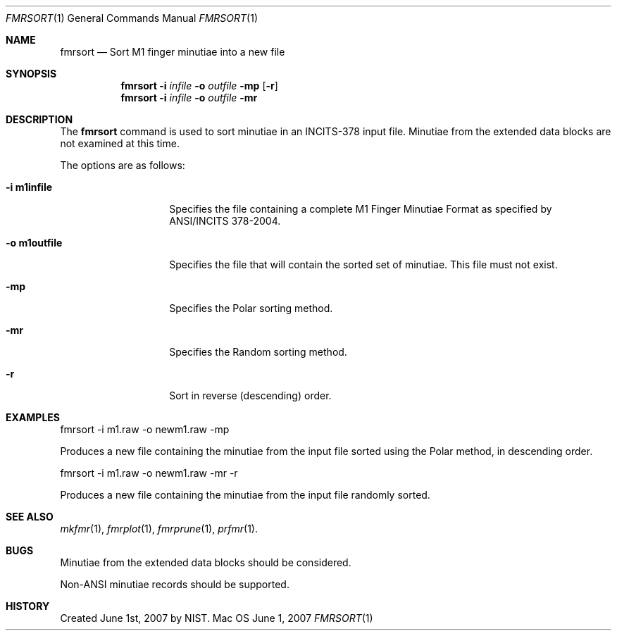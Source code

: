 .\""
.Dd June 1, 2007
.Dt FMRSORT 1  
.Os Mac OS X       
.Sh NAME
.Nm fmrsort
.Nd Sort M1 finger minutiae into a new file
.Sh SYNOPSIS
.Nm
.Fl i
.Ar infile
.Fl o
.Ar outfile
.Fl mp
.Op Fl r
.Nm
.Fl i
.Ar infile
.Fl o
.Ar outfile
.Fl mr
.Pp
.Sh DESCRIPTION
The
.Nm
command is used to sort minutiae in an INCITS-378 input file.
Minutiae from the extended data blocks are not examined at this time.
.Pp
The options are as follows:
.Bl -tag -width "-o m1outfile"
.It Fl i\ \&m1infile
Specifies the file containing a complete M1 Finger Minutiae Format as specified
by ANSI/INCITS 378-2004.
.It Fl o\ \&m1outfile
Specifies the file that will contain the sorted set of minutiae. This file must
not exist.
.It Fl mp
Specifies the Polar sorting method.
.It Fl mr
Specifies the Random sorting method.
.It Fl r
Sort in reverse (descending) order.
.El
.Sh EXAMPLES
fmrsort -i m1.raw -o newm1.raw -mp
.Pp
Produces a new file containing the minutiae from the input file sorted
using the Polar method, in descending order.
.Pp
fmrsort -i m1.raw -o newm1.raw -mr -r
.Pp
Produces a new file containing the minutiae from the input file randomly sorted.
.Pp
.Sh SEE ALSO
.Xr mkfmr 1 ,
.Xr fmrplot 1 ,
.Xr fmrprune 1 ,
.Xr prfmr 1 .
.Sh BUGS
Minutiae from the extended data blocks should be considered.
.Pp
Non-ANSI minutiae records should be supported.
.Sh HISTORY
Created June 1st, 2007 by NIST.
